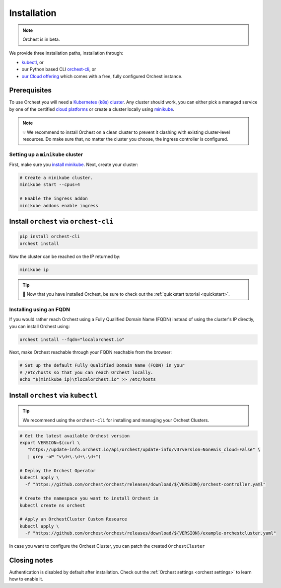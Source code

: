 .. _installation:

Installation
============

.. note::
   Orchest is in beta.

We provide three installation paths, installation through:

* `kubectl <https://kubernetes.io/docs/tasks/tools/#kubectl>`_, or
* our Python based CLI `orchest-cli <https://pypi.org/project/orchest-cli/>`_, or
* `our Cloud offering <https://cloud.orchest.io/signup>`_ which comes with a free, fully configured
  Orchest instance.

Prerequisites
-------------

To use Orchest you will need a `Kubernetes (k8s) cluster <https://kubernetes.io/docs/setup/>`_. Any
cluster should work, you can either pick a managed service by one of the certified `cloud platforms
<https://kubernetes.io/docs/setup/production-environment/turnkey-solutions/>`_ or create a cluster
locally using `minikube
<https://kubernetes.io/docs/tutorials/kubernetes-basics/create-cluster/cluster-intro/>`_.

.. note::
   💡 We recommend to install Orchest on a clean cluster to prevent it clashing with existing
   cluster-level resources. Do make sure that, no matter the cluster you choose, the ingress
   controller is configured.

Setting up a ``minikube`` cluster
~~~~~~~~~~~~~~~~~~~~~~~~~~~~~~~~~
First, make sure you `install minikube <https://minikube.sigs.k8s.io/docs/start/>`_. Next, create
your cluster:

.. code-block:: bash

   # Create a minikube cluster.
   minikube start --cpus=4

   # Enable the ingress addon
   minikube addons enable ingress

.. _regular installation:

Install ``orchest`` via ``orchest-cli``
---------------------------------------

.. code-block:: bash

   pip install orchest-cli
   orchest install

Now the cluster can be reached on the IP returned by:

.. code-block:: bash

   minikube ip

.. tip::
   🎉 Now that you have installed Orchest, be sure to check out the :ref:`quickstart tutorial
   <quickstart>`.

Installing using an FQDN
~~~~~~~~~~~~~~~~~~~~~~~~
If you would rather reach Orchest using a Fully Qualified Domain Name (FQDN) instead of using the
cluster's IP directly, you can install Orchest using:

.. code-block:: bash

   orchest install --fqdn="localorchest.io"

.. or, if you have already installed Orchest but would like to set up an FQDN

Next, make Orchest reachable through your FQDN reachable from the browser:

.. code-block:: bash

   # Set up the default Fully Qualified Domain Name (FQDN) in your
   # /etc/hosts so that you can reach Orchest locally.
   echo "$(minikube ip)\tlocalorchest.io" >> /etc/hosts

Install ``orchest`` via ``kubectl``
-----------------------------------

.. tip::
   We recommend using the ``orchest-cli`` for installing and managing your Orchest Clusters.

.. code-block:: bash

   # Get the latest available Orchest version
   export VERSION=$(curl \
      "https://update-info.orchest.io/api/orchest/update-info/v3?version=None&is_cloud=False" \
      | grep -oP "v\d+\.\d+\.\d+")

   # Deploy the Orchest Operator
   kubectl apply \
     -f "https://github.com/orchest/orchest/releases/download/${VERSION}/orchest-controller.yaml"

   # Create the namespace you want to install Orchest in
   kubectl create ns orchest

   # Apply an OrchestCluster Custom Resource
   kubectl apply \
     -f "https://github.com/orchest/orchest/releases/download/${VERSION}/example-orchestcluster.yaml"

In case you want to configure the Orchest Cluster, you can patch the created ``OrchestCluster``

Closing notes
-------------
Authentication is disabled by default after installation. Check out the :ref:`Orchest settings
<orchest settings>` to learn how to enable it.
